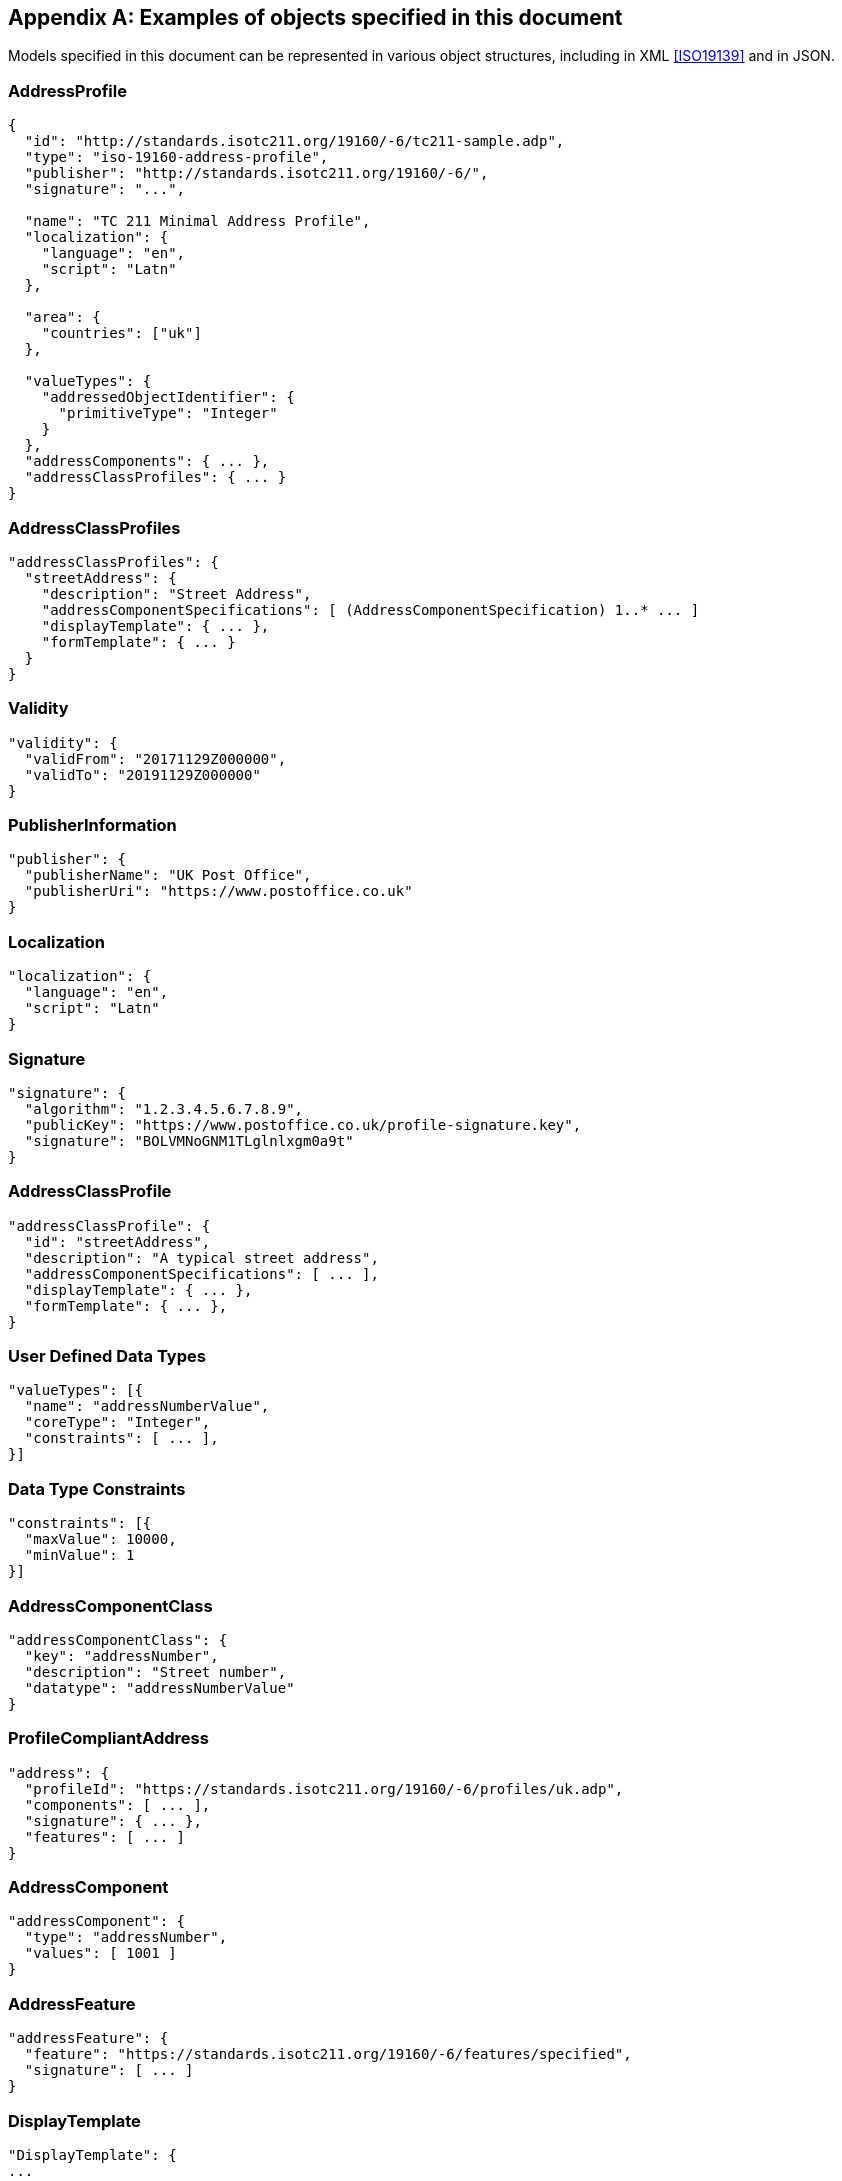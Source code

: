 
[[AnnexC]]
[appendix,obligation=informative]
== Examples of objects specified in this document

Models specified in this document can be represented in various
object structures, including in XML <<ISO19139>> and in JSON.

=== AddressProfile

[source,json]
----
{
  "id": "http://standards.isotc211.org/19160/-6/tc211-sample.adp",
  "type": "iso-19160-address-profile",
  "publisher": "http://standards.isotc211.org/19160/-6/",
  "signature": "...",

  "name": "TC 211 Minimal Address Profile",
  "localization": {
    "language": "en",
    "script": "Latn"
  },

  "area": {
    "countries": ["uk"]
  },

  "valueTypes": {
    "addressedObjectIdentifier": {
      "primitiveType": "Integer"
    }
  },
  "addressComponents": { ... },
  "addressClassProfiles": { ... }
}
----

=== AddressClassProfiles

[source,json]
----
"addressClassProfiles": {
  "streetAddress": {
    "description": "Street Address",
    "addressComponentSpecifications": [ (AddressComponentSpecification) 1..* ... ]
    "displayTemplate": { ... },
    "formTemplate": { ... }
  }
}
----

=== Validity

[source,json]
----
"validity": {
  "validFrom": "20171129Z000000",
  "validTo": "20191129Z000000"
}
----

=== PublisherInformation

[source,json]
----
"publisher": {
  "publisherName": "UK Post Office",
  "publisherUri": "https://www.postoffice.co.uk"
}
----


=== Localization

[source,json]
----
"localization": {
  "language": "en",
  "script": "Latn"
}
----


=== Signature


[source,json]
----
"signature": {
  "algorithm": "1.2.3.4.5.6.7.8.9",
  "publicKey": "https://www.postoffice.co.uk/profile-signature.key",
  "signature": "BOLVMNoGNM1TLglnlxgm0a9t"
}
----


=== AddressClassProfile


[source,json]
----
"addressClassProfile": {
  "id": "streetAddress",
  "description": "A typical street address",
  "addressComponentSpecifications": [ ... ],
  "displayTemplate": { ... },
  "formTemplate": { ... },
}
----

=== User Defined Data Types

[source,json]
----
"valueTypes": [{
  "name": "addressNumberValue",
  "coreType": "Integer",
  "constraints": [ ... ],
}]
----

=== Data Type Constraints

[source,json]
----
"constraints": [{
  "maxValue": 10000,
  "minValue": 1
}]
----

=== AddressComponentClass

[source,json]
----
"addressComponentClass": {
  "key": "addressNumber",
  "description": "Street number",
  "datatype": "addressNumberValue"
}
----

=== ProfileCompliantAddress

[source,json]
----
"address": {
  "profileId": "https://standards.isotc211.org/19160/-6/profiles/uk.adp",
  "components": [ ... ],
  "signature": { ... },
  "features": [ ... ]
}
----

=== AddressComponent

[source,json]
----
"addressComponent": {
  "type": "addressNumber",
  "values": [ 1001 ]
}
----

=== AddressFeature

[source,json]
----
"addressFeature": {
  "feature": "https://standards.isotc211.org/19160/-6/features/specified",
  "signature": [ ... ]
}
----

=== DisplayTemplate

[source,json]
----
"DisplayTemplate": {
...
}
----

=== FormTemplate

[source,json]
----
"FormTemplate": {
...
}
----
